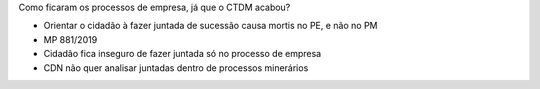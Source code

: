 Como ficaram os processos de empresa, já que o CTDM acabou?

* Orientar o cidadão à fazer juntada de sucessão causa mortis no PE, e não no PM
* MP 881/2019
* Cidadão fica inseguro de fazer juntada só no processo de empresa
* CDN não quer analisar juntadas dentro de processos minerários
